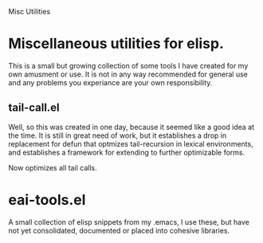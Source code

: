 Misc Utilities
*  Miscellaneous utilities for elisp.
   This is a small but growing collection of some tools I have created for my
   own amusment or use.  It is not in any way recommended for general use and
   any problems you experiance are your own responsibility.

** tail-call.el
   Well, so this was created in one day, because it seemed like a good idea at
   the time.  It is still in great need of work, but it establishes a drop in
   replacement for defun that optmizes tail-recursion in lexical environments,
   and establishes a framework for extending to further optimizable forms.

   Now optimizes all tail calls.

* eai-tools.el
  A small collection of elisp snippets from my .emacs, I use these, but have not
  yet consolidated, documented or placed into cohesive libraries.
